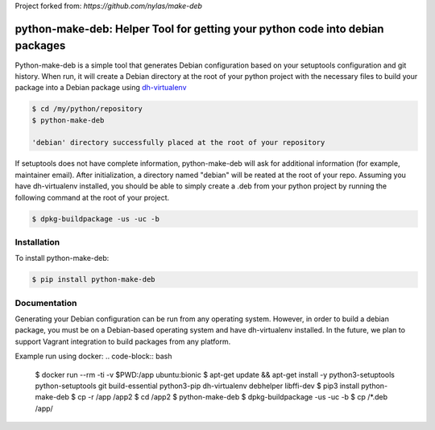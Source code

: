 Project forked from: `https://github.com/nylas/make-deb`

python-make-deb: Helper Tool for getting your python code into debian packages
=============================================

Python-make-deb is a simple tool that generates Debian configuration based on your setuptools configuration and git history. When run, it will create a Debian directory at the root of your python project with the necessary files to build your package into a Debian package using `dh-virtualenv <https://github.com/spotify/dh-virtualenv>`_

.. code-block:: bash

   $ cd /my/python/repository
   $ python-make-deb

   'debian' directory successfully placed at the root of your repository

If setuptools does not have complete information, python-make-deb will ask for additional information (for example, maintainer email). After initialization, a directory named "debian" will be reated at the root of your repo. Assuming you have dh-virtualenv installed, you should be able to simply create a .deb from your python project by running the following command at the root of your project.

.. code-block:: bash

   $ dpkg-buildpackage -us -uc -b

Installation
------------

To install python-make-deb:

.. code-block:: bash

   $ pip install python-make-deb

Documentation
-------------

Generating your Debian configuration can be run from any operating system. However, in order to build a debian package, you must be on a Debian-based operating system and have dh-virtualenv installed. In the future, we plan to support Vagrant integration to build packages from any platform.

Example run using docker:
.. code-block:: bash
    $ docker run --rm -ti -v $PWD:/app ubuntu:bionic
    $ apt-get update && apt-get install -y python3-setuptools python-setuptools git build-essential python3-pip dh-virtualenv debhelper libffi-dev
    $ pip3 install python-make-deb
    $ cp -r /app /app2
    $ cd /app2
    $ python-make-deb
    $ dpkg-buildpackage -us -uc -b
    $ cp /*.deb /app/

